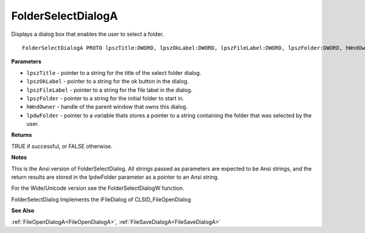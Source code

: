 .. _FolderSelectDialogA:

===================
FolderSelectDialogA
===================

Displays a dialog box that enables the user to select a folder.

::

   FolderSelectDialogA PROTO lpszTitle:DWORD, lpszOkLabel:DWORD, lpszFileLabel:DWORD, lpszFolder:DWORD, hWndOwner:DWORD, lpdwFolder:DWORD


**Parameters**

* ``lpszTitle`` - pointer to a string for the title of the select folder dialog.

* ``lpszOkLabel`` - pointer to a string for the ok button in the dialog.

* ``lpszFileLabel`` - pointer to a string for the file label in the dialog.

* ``lpszFolder`` - pointer to a string for the initial folder to start in.

* ``hWndOwner`` - handle of the parent window that owns this dialog.

* ``lpdwFolder`` - pointer to a variable thats stores a pointer to a string containing the folder that was selected by the user.


**Returns**

TRUE if successful, or FALSE otherwise.


**Notes**

This is the Ansi version of FolderSelectDialog. All strings passed as parameters are expected to be Ansi strings, and the return results are stored in the lpdwFolder parameter as a pointer to an Ansi string.

For the Wide/Unicode version see the FolderSelectDialogW function.

FolderSelectDialog Implements the IFileDialog of CLSID_FileOpenDialog

**See Also**

:ref:`FileOpenDialogA<FileOpenDialogA>`, :ref:`FileSaveDialogA<FileSaveDialogA>`
